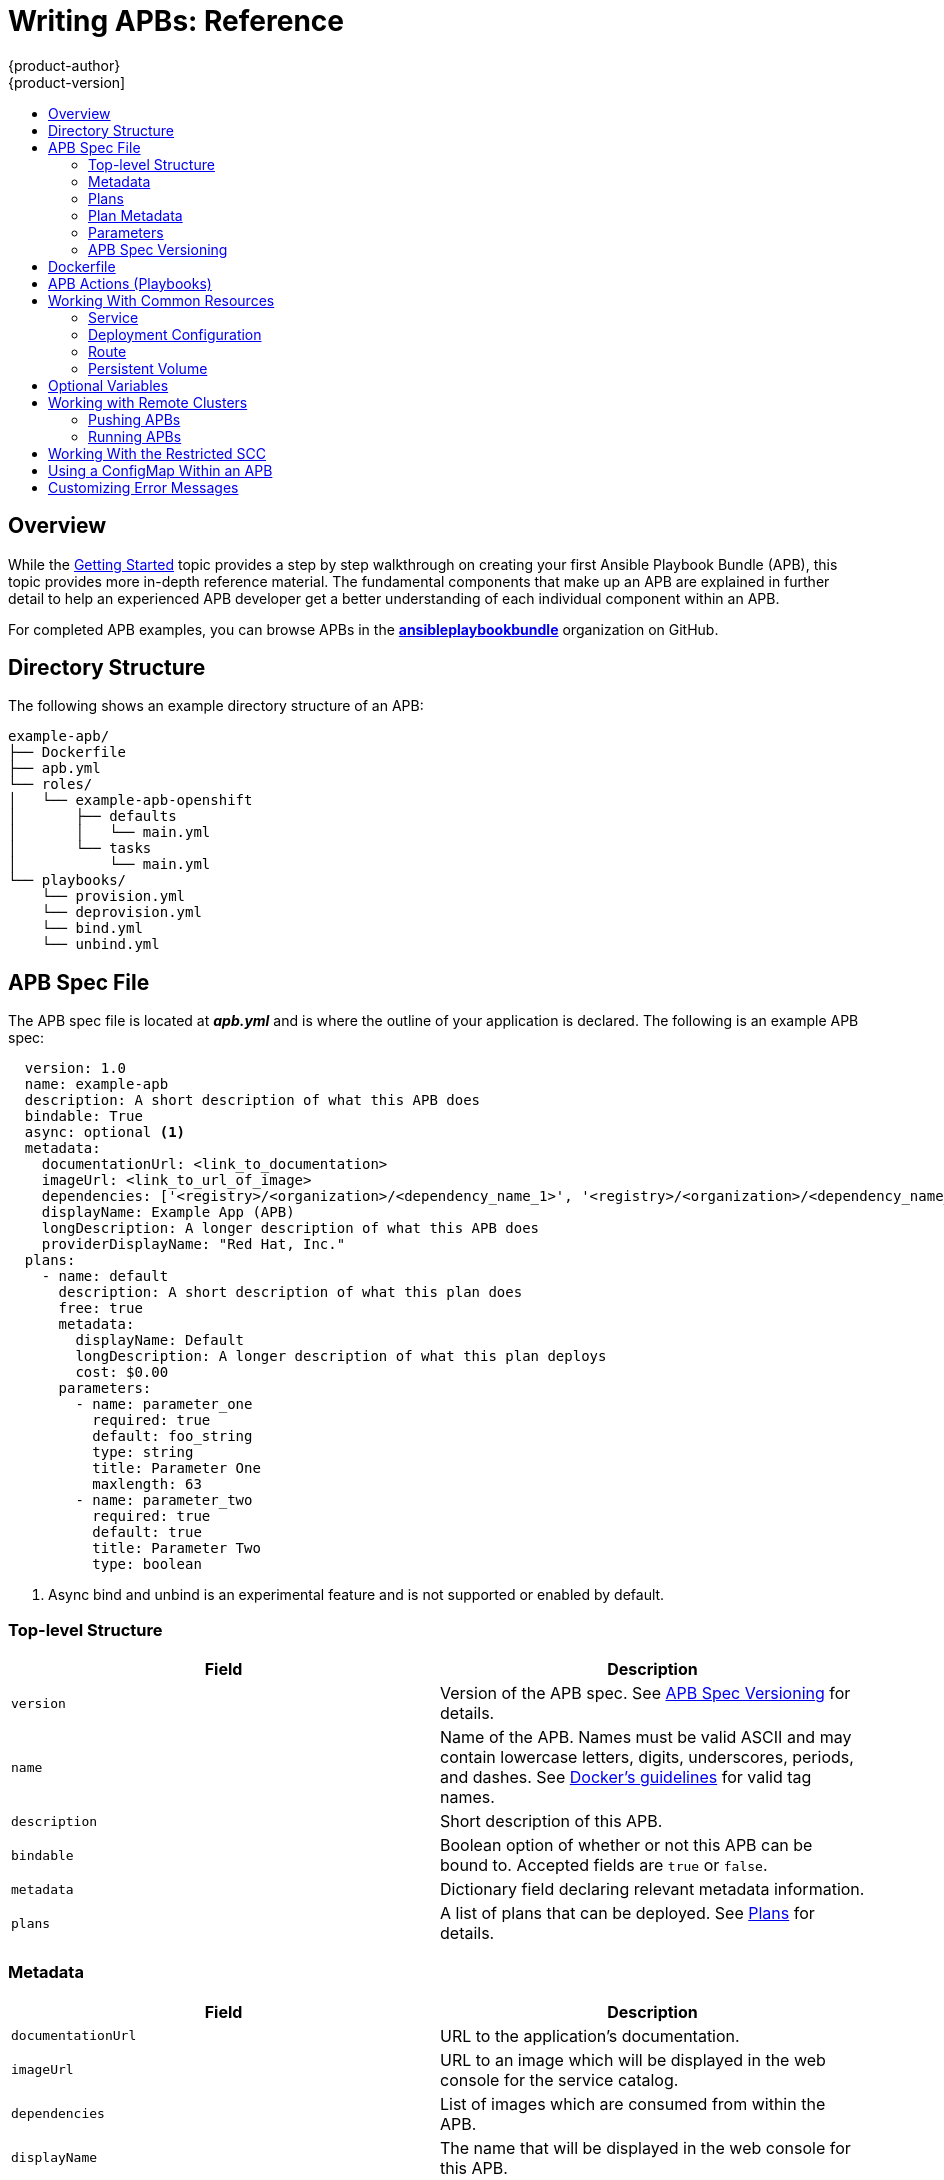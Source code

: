 [[apb-devel-writing-reference]]
= Writing APBs: Reference
{product-author}
{product-version]
:data-uri:
:icons:
:experimental:
:toc: macro
:toc-title:
:prewrap!:

toc::[]

[[apb-devel-writing-ref-overview]]
== Overview

While the xref:getting_started.adoc#apb-devel-writing-getting-started[Getting Started] topic provides a step by step walkthrough on creating your first
Ansible Playbook Bundle (APB), this topic provides more in-depth reference
material. The fundamental components that make up an APB are explained in
further detail to help an experienced APB developer get a better understanding
of each individual component within an APB. 

For completed APB examples, you can browse APBs in the
link:https://github.com/ansibleplaybookbundle[*ansibleplaybookbundle*]
organization on GitHub.

[[apb-devel-writing-ref-directory]]
== Directory Structure

The following shows an example directory structure of an APB:

[source,bash]
----
example-apb/
├── Dockerfile
├── apb.yml
└── roles/
│   └── example-apb-openshift
│       ├── defaults
│       │   └── main.yml
│       └── tasks
│           └── main.yml
└── playbooks/
    └── provision.yml
    └── deprovision.yml
    └── bind.yml
    └── unbind.yml
----

[[apb-devel-writing-ref-spec]]
== APB Spec File

The APB spec file is located at *_apb.yml_* and is where the outline of your
application is declared. The following is an example APB spec:

[source,yaml]
----
  version: 1.0
  name: example-apb
  description: A short description of what this APB does
  bindable: True
  async: optional <1>
  metadata: 
    documentationUrl: <link_to_documentation>
    imageUrl: <link_to_url_of_image>
    dependencies: ['<registry>/<organization>/<dependency_name_1>', '<registry>/<organization>/<dependency_name_2>']
    displayName: Example App (APB)
    longDescription: A longer description of what this APB does
    providerDisplayName: "Red Hat, Inc."
  plans:
    - name: default
      description: A short description of what this plan does
      free: true
      metadata:
        displayName: Default
        longDescription: A longer description of what this plan deploys
        cost: $0.00
      parameters:
        - name: parameter_one
          required: true
          default: foo_string
          type: string
          title: Parameter One
          maxlength: 63
        - name: parameter_two
          required: true
          default: true
          title: Parameter Two
          type: boolean
----
<1> Async bind and unbind is an experimental feature and is not supported or enabled
by default.

[[apb-devel-writing-ref-spec-top-level]]
=== Top-level Structure

[options="header"]
|===
|Field |Description

|`version`
|Version of the APB spec. See xref:apb-devel-writing-ref-spec-versioning[APB Spec Versioning] for details.

|`name`
|Name of the APB. Names must be valid ASCII and may contain lowercase letters,
digits, underscores, periods, and dashes. See
link:https://docs.docker.com/engine/reference/commandline/tag/#extended-description[Docker's guidelines] for valid tag names.

|`description`
|Short description of this APB.

|`bindable`
|Boolean option of whether or not this APB can be bound to. Accepted fields are `true` or `false`.

|`metadata`
|Dictionary field declaring relevant metadata information.

|`plans`
|A list of plans that can be deployed. See
xref:apb-devel-writing-ref-spec-plans[Plans] for details.
|===

[[apb-devel-writing-ref-spec-metadata]]
=== Metadata

[options="header"]
|===
|Field |Description

|`documentationUrl`
|URL to the application's documentation.

|`imageUrl`
|URL to an image which will be displayed in the web console for the service catalog.

|`dependencies`
|List of images which are consumed from within the APB.

|`displayName`
|The name that will be displayed in the web console for this APB.

|`longDescription`
|Longer description that will be displayed when the APB is clicked in the web console.

|`providerDisplayName`
|Name of who is providing this APB for consumption.
|===

[[apb-devel-writing-ref-spec-plans]]
=== Plans

Plans are declared as a list. This section explains what each field in a plan
describes.

[options="header"]
|===
|Field |Description

|`name`
|Unique name of plan to deploy. This will be displayed when the APB is clicked
from the service catalog.

|`description`
|Short description of what will be deployed from this plan.

|`free`
|Boolean field to determine if this plan is free or not. Accepted fields are
`true` or `false`.

|`metadata`
|Dictionary field declaring relevant plan metadata information. See
xref:apb-devel-writing-ref-spec-plan-metadata[Plan Metadata] for details.

|`parameters`
|List of parameter dictionaries used as input to the APB. See
xref:apb-devel-writing-ref-spec-plan-parameters[Parameters] for details.
|===

[[apb-devel-writing-ref-spec-plan-metadata]]
=== Plan Metadata

[options="header"]
|===
|Field |Description

|`displayName`
|Name to display for the plan in the web console.

|`longDescription`
|Longer description of what this plan deploys.

|`cost`
|How much the plan will cost to deploy. Accepted field is `$x.yz`.
|===

[[apb-devel-writing-ref-spec-plan-parameters]]
=== Parameters

Each item in the `parameters` section can have several fields. The `name` field
is required. The order of the parameters will be displayed in sequential order
in the form in the {product-title} web console.

[source,yaml]
----
parameters:
  - name: my_param
    title: My Parameter
    type: enum
    enum: ['X', 'Y', 'Z']
    required: True
    default: X
    display_type: select
    display_group: Group 1
----

[options="header"]
|===
|Field |Description

|`name`
|Unique name of the parameter passed into the APB.

|`title`
|Displayed label in the web console.

|`type`
|Data type of the parameters as specified by link
http://json-schema.org/[*json-schema*], such as `string`, `number`, `int`,
`boolean`, or `enum`. Default input field type in the web console will be
assigned if no `display_type` is assigned.

|`required`
|Whether or not the parameter is required for APB execution. Required field in
the web console.

|`default`
|Default value assigned to the parameter.

|`display_type`
|Display type for the web console. For example, you can override a string input
as a `password` to hide it in the web console. Accepted fields include `text`,
`textarea`, `password`, `checkbox`, or `select`.

|`display_group`
|Will cause a parameter to display in groups with adjacent parameters with
matching `display_group` fields. In the above example, adding another field
below with `display_group: Group 1` will visually group them together in the web
console under the heading *Group 1*.
|===

When using a long list of parameters, it can be useful to use a shared parameter
list. For an example of this, see the
link:https://github.com/ansibleplaybookbundle/rhscl-postgresql-apb/blob/master/apb.yml#L4[*rhscl-postgresql-apb*].

[[apb-devel-writing-ref-spec-versioning]]
=== APB Spec Versioning

The APB spec uses semantic versioning with the format of `x.y` where `x` is a
major release and `y` is a minor release.

The current spec version is `1.0`.

[[apb-devel-writing-ref-spec-versioning-major]]
==== Major Version

The APB spec will increment the major version whenever an API breaking change is introduced to the spec. Some examples include:

- Introduction or deletion of a required field.
- Changing the YAML format.
- New features.

[[apb-devel-writing-ref-spec-versioning-minor]]
==== Minor Version

The APB spec will increment the minor version whenever a non-breaking change is introduced to the spec. Some examples include:

- Introduction or deletion of an optional field.
- Spelling change.
- Introduction of new options to an existing field.

[[apb-devel-writing-ref-dockerfile]]
== Dockerfile

The *_Dockerfile_* is what is used to actually build the APB image. As a result,
sometimes you will need to customize it for your own needs. For example, if
running a playbook that requires interactions with PostgreSQL, you may want to
install the required packages by adding the `yum install` command:

----
FROM ansibleplaybookbundle/apb-base
MAINTAINER Ansible Playbook Bundle Community

LABEL "com.redhat.apb.spec"=\
"<------------base64-encoded-spec------------>"


COPY roles /opt/ansible/roles
COPY playbooks /opt/apb/actions
RUN chmod -R g=u /opt/{ansible,apb}


### INSTALL THE REQUIRED PACKAGES
RUN yum -y install python-boto postgresql && yum clean all

USER apb
----

[[apb-devel-writing-ref-actions]]
== APB Actions (Playbooks)

An action for an APB is the command that the APB is run with. The standard
actions that are supported are:

- provision
- deprovision
- bind
- unbind
- test

For an action to be valid, there must be a valid file in the *_playbooks/_*
directory named *_<action>.yml_*. These playbooks can do anything, which also
means that you can technically create any action you would like. For example,
the
link:https://github.com/ansibleplaybookbundle/mediawiki123-apb/blob/master/playbooks/update.yml[mediawiki-apb]
has playbook creating an `update` action.

Most APBs will normally have a provision action to create resources and a
deprovision action to destroy the resources when deleting the service.

The bind and unbind actions are used when the coordinates of one service needs
to be made available to another service. This is often the case when creating a
data service and making it available to an application. Currently, the
coordinates are made available during the provision.

To properly make your coordinates available to another service, use the
*asb_encode_binding* module. This module should be called at the end of the
APB's provision role, and it will return bind credentials to the OpenShift
Ansible broker (OAB):

[source,yaml]
----
- name: encode bind credentials
  asb_encode_binding:
    fields:
      EXAMPLE_FIELD: foo
      EXAMPLE_FIELD2: foo2
----

[[apb-devel-writing-ref-resources]]
== Working With Common Resources

This section describes a list of common {product-title} resources that are
created when developing APBs. See the
link:https://github.com/ansible/ansible-kubernetes-modules/tree/master/library[Ansible Kubernetes Module] for a full list of available resource modules.

[[apb-devel-writing-ref-resources-svc]]
=== Service

The following is a sample Ansible task to create a service named *hello-world*.
The `namespace` variable in an APB will be provided by the OAB when launched
from the web console.

.Provision
[source,yaml]
----
- name: create hello-world service
  k8s_v1_service:
    name: hello-world
    namespace: '{{ namespace }}'
    labels:
      app: hello-world
      service: hello-world
    selector:
      app: hello-world
      service: hello-world
    ports:
      - name: web
        port: 8080
        target_port: 8080
----

.Deprovision
[source,yaml]
----
- k8s_v1_service:
    name: hello-world
    namespace: '{{ namespace }}'
    state: absent
----

[[apb-devel-writing-ref-resources-dc]]
=== Deployment Configuration

The following is a sample Ansible task to create a deployment configuration for
the image *docker.io/ansibleplaybookbundle/hello-world* which maps to service
*hello-world*.

.Provision
[source,yaml]
----
- name: create deployment config
  openshift_v1_deployment_config:
    name: hello-world
    namespace: '{{ namespace }}'
    labels:
      app: hello-world
      service: hello-world
    replicas: 1
    selector:
      app: hello-world
      service: hello-world
    spec_template_metadata_labels:
      app: hello-world
      service: hello-world
    containers:
    - env:
      image: docker.io/ansibleplaybookbundle/hello-world:latest
      name: hello-world
      ports:
      - container_port: 8080
        protocol: TCP
----

.Deprovision
[source,yaml]
----
- openshift_v1_deployment_config:
    name: hello-world
    namespace: '{{ namespace }}'
    state: absent
----

[[apb-devel-writing-ref-resources-route]]
=== Route

The following is an example of creating a route named *hello-world* which maps
to the service *hello-world*.

.Provision
[source,yaml]
----
- name: create hello-world route
  openshift_v1_route:
    name: hello-world
    namespace: '{{ namespace }}'
    spec_port_target_port: web
    labels:
      app: hello-world
      service: hello-world
    to_name: hello-world
----

.Deprovision
[source,yaml]
----
- openshift_v1_route:
    name: hello-world
    namespace: '{{ namespace }}'
    state: absent
----

[[apb-devel-writing-ref-resources-pv]]
=== Persistent Volume

The following is an example of creating a persistent volume claim (PVC) resource
and deployment configuration that uses it.

.Provision
[source,yaml]
----
# Persistent volume resource
- name: create volume claim
  k8s_v1_persistent_volume_claim:
    name: hello-world-db
    namespace: '{{ namespace }}'
    state: present
    access_modes:
      - ReadWriteOnce
    resources_requests:
      storage: 1Gi
----

In addition to the resource, add your volume to the deployment configuration
declaration:

[source,yaml]
----
- name: create hello-world-db deployment config
  openshift_v1_deployment_config:
    name: hello-world-db
    ---
    volumes:
    - name: hello-world-db
      persistent_volume_claim:
        claim_name: hello-world-db
      test: false
      triggers:
      - type: ConfigChange
----

.Deprovision
[source,yaml]
----
- openshift_v1_deployment_config:
    name: hello-world-db
    namespace: '{{ namespace }}'
    state: absent

- k8s_v1_persistent_volume_claim:
    name: hello-world-db
    namespace: '{{ namespace }}'
    state: absent
----

[[apb-devel-writing-ref-optional-vars]]
== Optional Variables

You can add optional variables to an APB by using environment variables. To pass
variables into an APB, you must escape the variable substitution in your
*_.yml_* files.

For example, consider the following
*_roles/provision-etherpad-apb/tasks/main.yml_* file in the
link:https://github.com/ansibleplaybookbundle/etherpad-apb[*etherpad-apb*]:

[source,yaml]
----
- name: create mariadb deployment config
  openshift_v1_deployment_config:
    name: mariadb
    namespace: '{{ namespace }}'
    ...
    - env:
      - name: MYSQL_ROOT_PASSWORD
        value: '{{ mariadb_root_password }}'
      - name: MYSQL_DATABASE
        value: '{{ mariadb_name }}'
      - name: MYSQL_USER
        value: '{{ mariadb_user }}'
      - name: MYSQL_PASSWORD
        value: '{{ mariadb_password }}'
----

Variables for the APB are defined in the
*_roles/provision-etherpad-apb/defaults/main.yml_* file:

[source,yaml]
----
playbook_debug: no
mariadb_root_password: "{{ lookup('env','MYSQL_ROOT_PASSWORD') | default('admin', true) }}"
mariadb_name: "{{ lookup('env','MYSQL_DATABASE') | default('etherpad', true) }}"
mariadb_user: "{{ lookup('env','MYSQL_USER') | default('etherpad', true) }}"
mariadb_password: "{{ lookup('env','MYSQL_PASSWORD') | default('admin', true) }}"
etherpad_admin_password: "{{ lookup('env','ETHERPAD_ADMIN_PASSWORD') | default('admin', true) }}"
etherpad_admin_user: "{{ lookup('env','ETHERPAD_ADMIN_USER') | default('etherpad', true) }}"
etherpad_db_host: "{{ lookup('env','ETHERPAD_DB_HOST') | default('mariadb', true) }}"
state: present
----

[[apb-devel-writing-ref-remote-clusters]]
== Working with Remote Clusters

When developing APBs, there are a few factors which could prevent the developer
from using the full development lifecycle that the `apb` tooling offers.
Primarily, these factors are:

- Developing against an {product-title} cluster that exists on a remote host.
- Developing APBs on a machine that does not have access to the *docker* daemon.

If a developer meets any of these criteria, use the following workflow to
publish images to the internal {product-title} registry so that the broker can
bootstrap the image (the process of loading APB specs into the broker). The
following sections show how to do these steps with the `apb` tooling and
without.

[[apb-devel-writing-ref-remote-clusters-pushing-apbs]]
=== Pushing APBs

To use the `apb push` command when working with a remote {product-title}
cluster:

. Ensure the base64-encoded APB spec is a label in the Dockerfile. This is usually
done using the `apb prepare` command. If you do not have the `apb` tooling
installed, you can run:
+
----
$ cat apb.yml | base64
----
+
This will return the base64-encoded *_apb.yml_*, which you can copy and paste
into the *_Dockerfile_* under the `LABEL "com.redhat.apb.spec"` like:
+
----
LABEL "com.redhat.apb.spec"=\
"dmVyc2lvbjogMS4wCm5hbWU6IG1lZGlhd2lraS1hcGIKZGVzY3JpcHRpb246IE1lZGlhd2lraSBh\
cGIgaW1wbGVtZW50YXRpb24KYmluZGFibGU6IEZhbHNlCmFzeW5jOiBvcHRpb25hbAptZXRhZGF0\
YToKICBkb2N1bWVudGF0aW9uVXJsOiBodHRwczovL3d3dy5tZWRpYXdpa2kub3JnL3dpa2kvRG9j\
dW1lbnRhdGlvbgogIGxvbmdEZXNjcmlwdGlvbjogQW4gYXBiIHRoYXQgZGVwbG95cyBNZWRpYXdp\
a2kgMS4yMwogIGRlcGVuZGVuY2llczogWydkb2NrZXIuaW8vYW5zaWJsZXBsYXlib29rYnVuZGxl\
L21lZGlhd2lraTEyMzpsYXRlc3QnXQogIGRpc3BsYXlOYW1lOiBNZWRpYXdpa2kgKEFQQilmZGZk\
CiAgY29uc29sZS5vcGVuc2hpZnQuaW8vaWNvbkNsYXNzOiBpY29uLW1lZGlhd2lraQogIHByb3Zp\
ZGVyRGlzcGxheU5hbWU6ICJSZWQgSGF0LCBJbmMuIgpwbGFuczoKICAtIG5hbWU6IGRlZmF1bHQK\
ICAgIGRlc2NyaXB0aW9uOiBBbiBBUEIgdGhhdCBkZXBsb3lzIE1lZGlhV2lraQogICAgZnJlZTog\
VHJ1ZQogICAgbWV0YWRhdGE6CiAgICAgIGRpc3BsYXlOYW1lOiBEZWZhdWx0CiAgICAgIGxvbmdE\
ZXNjcmlwdGlvbjogVGhpcyBwbGFuIGRlcGxveXMgYSBzaW5nbGUgbWVkaWF3aWtpIGluc3RhbmNl\
IHdpdGhvdXQgYSBEQgogICAgICBjb3N0OiAkMC4wMAogICAgcGFyYW1ldGVyczoKICAgICAgLSBu\
YW1lOiBtZWRpYXdpa2lfZGJfc2NoZW1hCiAgICAgICAgZGVmYXVsdDogbWVkaWF3aWtpCiAgICAg\
ICAgdHlwZTogc3RyaW5nCiAgICAgICAgdGl0bGU6IE1lZGlhd2lraSBEQiBTY2hlbWEKICAgICAg\
ICBwYXR0ZXJuOiAiXlthLXpBLVpfXVthLXpBLVowLTlfXSokIgogICAgICAgIHJlcXVpcmVkOiBU\
cnVlCiAgICAgIC0gbmFtZTogbWVkaWF3aWtpX3NpdGVfbmFtZQogICAgICAgIGRlZmF1bHQ6IE1l\
ZGlhV2lraQogICAgICAgIHR5cGU6IHN0cmluZwogICAgICAgIHRpdGxlOiBNZWRpYXdpa2kgU2l0\
ZSBOYW1lCiAgICAgICAgcGF0dGVybjogIl5bYS16QS1aXSskIgogICAgICAgIHJlcXVpcmVkOiBU\
cnVlCiAgICAgICAgdXBkYXRhYmxlOiBUcnVlCiAgICAgIC0gbmFtZTogbWVkaWF3aWtpX3NpdGVf\
bGFuZwogICAgICAgIGRlZmF1bHQ6IGVuCiAgICAgICAgdHlwZTogc3RyaW5nCiAgICAgICAgdGl0\
bGU6IE1lZGlhd2lraSBTaXRlIExhbmd1YWdlCiAgICAgICAgcGF0dGVybjogIl5bYS16XXsyLDN9\
JCIKICAgICAgICByZXF1aXJlZDogVHJ1ZQogICAgICAtIG5hbWU6IG1lZGlhd2lraV9hZG1pbl91\
c2VyCiAgICAgICAgZGVmYXVsdDogYWRtaW4KICAgICAgICB0eXBlOiBzdHJpbmcKICAgICAgICB0\
aXRsZTogTWVkaWF3aWtpIEFkbWluIFVzZXIgKENhbm5vdCBiZSB0aGUgc2FtZSB2YWx1ZSBhcyBB\
ZG1pbiBVc2VyIFBhc3N3b3JkKQogICAgICAgIHJlcXVpcmVkOiBUcnVlCiAgICAgIC0gbmFtZTog\
bWVkaWF3aWtpX2FkbWluX3Bhc3MKICAgICAgICB0eXBlOiBzdHJpbmcKICAgICAgICB0aXRsZTog\
TWVkaWF3aWtpIEFkbWluIFVzZXIgUGFzc3dvcmQKICAgICAgICByZXF1aXJlZDogVHJ1ZQogICAg\
ICAgIGRpc3BsYXlfdHlwZTogcGFzc3dvcmQK"
----

. Populate the internal {product-title} registry with your built APB image.
+
This is normally handled by the `apb push` command. In order to build your image
without using the `docker` CLI, you can take advantage of the S2I functionality
of {product-title}.
+
By default, the OAB is configured to look for published APBs in the
*openshift* project, which is a global namespace that
exposes its images and image streams to be available to any authenticated user
on the cluster. You can take advantage of this by using the `oc new-app` command
in the *openshift* project to build your image:
+
----
$ oc new-app <path_to_bundle_source> \
    --name <bundle_name> \
    -n openshift
----
+
After a couple of minutes, you should see your image in the internal registry:
+
----
$ oc get images | grep <bundle_name>

sha256:b2dcb4b95e178e9b7ac73e5ee0211080c10b24260f76cfec30b89e74e8ee6742   172.30.1.1:5000/openshift/<bundle_name>@sha256:b2dcb4b95e178e9b7ac73e5ee0211080c10b24260f76cfec30b89e74e8ee6742
----

. Bootstrap the OAB. This is normally also handled by the `apb push` or `apb
bootstrap` command. The `apb bootstrap` command is preferable for this step
because it will also relist the service catalog without having to wait five to
ten minutes.
+
If you do not have the `apb` tooling installed, you can run:
+
----
ifdef::openshift-enterprise[]
$ oc get route -n openshift-ansible-service-broker
endif::[]
ifdef::openshift-origin[]
$ oc get route -n ansible-service-broker
endif::[]

NAME       HOST/PORT                                           PATH      SERVICES   PORT        TERMINATION   WILDCARD
asb-1338   asb-1338-ansible-service-broker.172.17.0.1.nip.io             asb        port-1338   reencrypt     None

$ curl -H "Authorization: Bearer $(oc whoami -t)" -k -X POST https://asb-1338-ansible-service-broker.172.17.0.1.nip.io/ansible-service-broker/v2/bootstrap                                 
{
  "spec_count": 38,
  "image_count": 109
}
----
+
[NOTE]
====
The `oc whoami -t` command should return a token and the authenticated user must
have permissions as described in
xref:../../apb_devel/cli_tooling.adoc#apb-devel-cli-install-prereqs-access-permissions[Access Permissions].
====

. Verify the new APB exists in the OAB. This is normally the functionality of the
`apb list` command. If you do not have the `apb` tooling installed, you can use
the route gathered from the previous step and run:
+
----
$ curl -H "Authorization: Bearer $(oc whoami -t)" -k https://asb-1338-ansible-service-broker.172.17.0.1.nip.io/ansible-service-broker/v2/catalog
----
+
You should see a list of all bootstrapped APB specs and one that is labeled
`localregistry-<bundle_name>`. Use `|grep <bundle_name>` to help find it, since
the output is in JSON.

[[apb-devel-writing-ref-remote-clusters-running-apbs]]
=== Running APBs

Due to the limitations when working with remote clusters, you may want the same
functionality as the `apb run` command without having to rely on the `apb push`
command being successful. This is because `apb run` implicitly performs `apb
push` first before attempting to provision the application. 

In order to work around this:

. Follow the steps described in
xref:apb-devel-writing-ref-remote-clusters-pushing-apbs[Pushing APBs] to push
your image onto the internal {product-title} registry. After the image exists,
you should be able to see it with:
+
----
$ oc get images | grep <bundle_name>

sha256:bfaa73a5e15bf90faec343c7d5f8cc4f952987afdbc3f11a24c54c037528d2ed   172.30.1.1:5000/openshift/<bundle_name>@sha256:bfaa73a5e15bf90faec343c7d5f8cc4f952987afdbc3f11a24c54c037528d2ed
----

. To provision, use the `oc run` command to launch the APB:
+
----
$ oc new-project <target_namespace>
$ oc create serviceaccount apb
$ oc create rolebinding apb --clusterrole=admin --serviceaccount=<target_namespace>:apb
$ oc run <pod_name> \
      --env="POD_NAME=<pod_name>" \
      --env="POD_NAMESPACE=<target_namespace>" \
      --image=<pull_spec> \ <1>
      --restart=Never \
      --attach=true \
      --serviceaccount=apb \
      -- <action> -e namespace=<target_namespace> -e cluster=openshift
----
<1> Use the pull specification for the image shown when running `oc get images` from
the previous step, since the registry will determine the fully-qualified domain
name (FQDN).

[[apb-devel-writing-ref-restricted-scc]]
== Working With the Restricted SCC

When building an {product-title} image, it is important that you do not have your application running as the root user when at all possible. When running under the *restriced* security context, the application image is launched with a random UID. This causes problems if your application folder is owned by the root user.

A good way to work around this is to add a user to the root group and make the
application folder owned by the root group. See
xref:../../creating_images/guidelines.adoc#openshift-specific-guidelines[{product-title}-Specific Guidelines] for details on supporting arbitrary user IDs.

The following is a *_Dockerfile_* example of a node application running in
*_/usr/src_*. This command would be run after the application is installed in
*_/usr/src_* and the associated environment variables set:

----
ENV USER_NAME=haste \
    USER_UID=1001 \
    HOME=/usr/src

RUN useradd -u ${USER_UID} -r -g 0 -M -d /usr/src -b /usr/src -s /sbin/nologin -c "<username> user" ${USER_NAME} \
               && chown -R ${USER_NAME}:0 /usr/src \
               && chmod -R g=u /usr/src /etc/passwd
USER 1001
----

[[apb-devel-writing-ref-configmap]]
== Using a ConfigMap Within an APB

There is a temporary workaround for creating ConfigMaps from Ansible due to a
bug in the Ansible modules.

One common use case for ConfigMaps is when the parameters of an APB will be used
within a configuration file of an application or service. The ConfigMap module
allows you to mount a ConfigMap into a pod as a volume, which can be used to
store the configuration file. This approach allows you to also leverage the
power of Ansible's *template* module to create a ConfigMap out of APB paramters.

The following is an example of creating a ConfigMap from a Jinja template
mounted into a pod as a volume:

[source,yaml]
----
- name: Create hastebin config from template
  template:
    src: config.js.j2
    dest: /tmp/config.js

- name: Create hastebin configmap
  shell: oc create configmap haste-config --from-file=haste-config=/tmp/config.js

<snip>

- name: create deployment config
  openshift_v1_deployment_config:
    name: hastebin
    namespace: '{{ namespace }}'
    labels:
      app: hastebin
      service: hastebin
    replicas: 1
    selector:
      app: hastebin
      service: hastebin
    spec_template_metadata_labels:
      app: hastebin
      service: hastebin
    containers:
    - env:
      image: docker.io/dymurray/hastebin:latest
      name: hastebin
      ports:
      - container_port: 7777
        protocol: TCP
      volumeMounts:
        - mountPath: /usr/src/haste-server/config
          name: config
    - env:
      image: docker.io/modularitycontainers/memcached:latest
      name: memcached
      ports:
      - container_port: 11211
        protocol: TCP
    volumes:
      - name: config
        configMap:
          name: haste-config
          items:
            - key: haste-config
              path: config.js
----

[[apb-devel-writing-ref-custom-error-msg]]
== Customizing Error Messages

A default error message is returned in the web console when a provision call
fails. For example:

----
Error occurred during provision. Please contact administrator if the issue persists.
----

To provide more information for troubleshooting purposes should a failure occur,
you can write custom error messages for your APB that the web console can check
for and return to the user.

Kubernetes allows pods to log fatal events to a termination log. The log file
location is set by the `terminationMessagePath` field in a pod's specification
and defaults to *_/dev/termination-log_*.

Starting in {product-title} 3.10, the broker now checks this termination log for
any messages that have been written to the file and passes the content to the
service catalog. The web console then displays any such messages found in the
event of a failure.

[NOTE]
====
See
link:https://kubernetes.io/docs/tasks/debug-application-cluster/determine-reason-pod-failure/[Kubernetes documentation] for more details on pod termination messages.
====

The following is an example of how this can be done in an APB utilizing a
CloudFormation template:

----
- name: Writing Termination Message
  shell: echo "[CloudFormation Error] - {{ ansible_failed_result.msg }}" > /dev/termination-log

- fail: msg="[APB Failed Plain - '{{ _apb_plan_id }}'] "
----

If an error occurs, this example custom message is written to the default
termination log path before it fails the pod.

